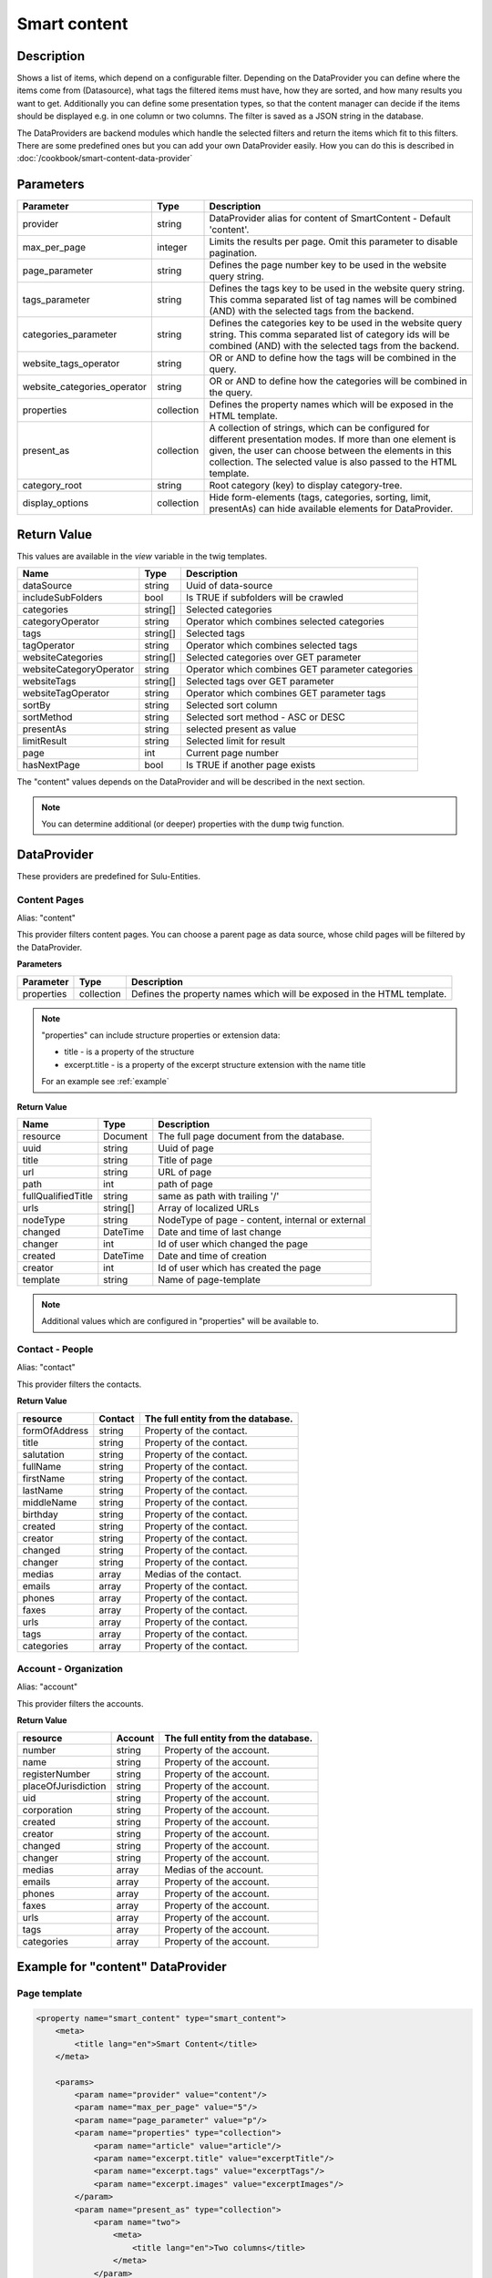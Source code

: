 Smart content
=============

Description
-----------

Shows a list of items, which depend on a configurable filter. Depending on
the DataProvider you can define where the items come from (Datasource),
what tags the filtered items must have, how they are sorted, and how many
results you want to get. Additionally you can define some presentation
types, so that the content manager can decide if the items should be displayed
e.g. in one column or two columns. The filter is saved as a JSON string in the
database.

The DataProviders are backend modules which handle the selected filters and
return the items which fit to this filters. There are some predefined ones but
you can add your own DataProvider easily. How you can do this is described in
:doc:`/cookbook/smart-content-data-provider`

Parameters
----------

.. list-table::
    :header-rows: 1

    * - Parameter
      - Type
      - Description
    * - provider
      - string
      - DataProvider alias for content of SmartContent - Default 'content'.
    * - max_per_page
      - integer
      - Limits the results per page. Omit this parameter to disable pagination.
    * - page_parameter
      - string
      - Defines the page number key to be used in the website query string.
    * - tags_parameter
      - string
      - Defines the tags key to be used in the website query string. This comma
        separated list of tag names will be combined (AND) with the selected
        tags from the backend.
    * - categories_parameter
      - string
      - Defines the categories key to be used in the website query string. This
        comma separated list of category ids will be combined (AND) with the
        selected tags from the backend.
    * - website_tags_operator
      - string
      - OR or AND to define how the tags will be combined in the query.
    * - website_categories_operator
      - string
      - OR or AND to define how the categories will be combined in the query.
    * - properties
      - collection
      - Defines the property names which will be exposed in the HTML template.
    * - present_as
      - collection
      - A collection of strings, which can be configured for different
        presentation modes. If more than one element is given, the user can
        choose between the elements in this collection. The selected value is
        also passed to the HTML template.
    * - category_root
      - string
      - Root category (key) to display category-tree.
    * - display_options
      - collection
      - Hide form-elements (tags, categories, sorting, limit, presentAs)
        can hide available elements for DataProvider.

Return Value
------------

This values are available in the *view* variable in the twig templates.

.. list-table::
    :header-rows: 1

    * - Name
      - Type
      - Description
    * - dataSource
      - string
      - Uuid of data-source
    * - includeSubFolders
      - bool
      - Is TRUE if subfolders will be crawled
    * - categories
      - string[]
      - Selected categories
    * - categoryOperator
      - string
      - Operator which combines selected categories
    * - tags
      - string[]
      - Selected tags
    * - tagOperator
      - string
      - Operator which combines selected tags
    * - websiteCategories
      - string[]
      - Selected categories over GET parameter
    * - websiteCategoryOperator
      - string
      - Operator which combines GET parameter categories
    * - websiteTags
      - string[]
      - Selected tags over GET parameter
    * - websiteTagOperator
      - string
      - Operator which combines GET parameter tags
    * - sortBy
      - string
      - Selected sort column
    * - sortMethod
      - string
      - Selected sort method - ASC or DESC
    * - presentAs
      - string
      - selected present as value
    * - limitResult
      - string
      - Selected limit for result
    * - page
      - int
      - Current page number
    * - hasNextPage
      - bool
      - Is TRUE if another page exists

The "content" values depends on the DataProvider and will be described in the
next section.

.. note::

    You can determine additional (or deeper) properties with the ``dump`` twig
    function.

DataProvider
------------

These providers are predefined for Sulu-Entities.

Content Pages
~~~~~~~~~~~~~

Alias: "content"

This provider filters content pages. You can choose a parent page as data
source, whose child pages will be filtered by the DataProvider.

**Parameters**

.. list-table::
    :header-rows: 1

    * - Parameter
      - Type
      - Description
    * - properties
      - collection
      - Defines the property names which will be exposed in the HTML template.

.. note::

    "properties" can include structure properties or extension data:

    * title - is a property of the structure
    * excerpt.title - is a property of the excerpt structure extension with
      the name title

    For an example see :ref:`example`

**Return Value**

.. list-table::
    :header-rows: 1

    * - Name
      - Type
      - Description
    * - resource
      - Document
      - The full page document from the database.
    * - uuid
      - string
      - Uuid of page
    * - title
      - string
      - Title of page
    * - url
      - string
      - URL of page
    * - path
      - int
      - path of page
    * - fullQualifiedTitle
      - string
      - same as path with trailing '/'
    * - urls
      - string[]
      - Array of localized URLs
    * - nodeType
      - string
      - NodeType of page - content, internal or external
    * - changed
      - DateTime
      - Date and time of last change
    * - changer
      - int
      - Id of user which changed the page
    * - created
      - DateTime
      - Date and time of creation
    * - creator
      - int
      - Id of user which has created the page
    * - template
      - string
      - Name of page-template

.. note::

    Additional values which are configured in "properties" will be available to.

Contact - People
~~~~~~~~~~~~~~~~

Alias: "contact"

This provider filters the contacts.

**Return Value**

.. list-table::
    :header-rows: 1

    * - resource
      - Contact
      - The full entity from the database.
    * - formOfAddress
      - string
      - Property of the contact.
    * - title
      - string
      - Property of the contact.
    * - salutation
      - string
      - Property of the contact.
    * - fullName
      - string
      - Property of the contact.
    * - firstName
      - string
      - Property of the contact.
    * - lastName
      - string
      - Property of the contact.
    * - middleName
      - string
      - Property of the contact.
    * - birthday
      - string
      - Property of the contact.
    * - created
      - string
      - Property of the contact.
    * - creator
      - string
      - Property of the contact.
    * - changed
      - string
      - Property of the contact.
    * - changer
      - string
      - Property of the contact.
    * - medias
      - array
      - Medias of the contact.
    * - emails
      - array
      - Property of the contact.
    * - phones
      - array
      - Property of the contact.
    * - faxes
      - array
      - Property of the contact.
    * - urls
      - array
      - Property of the contact.
    * - tags
      - array
      - Property of the contact.
    * - categories
      - array
      - Property of the contact.

Account - Organization
~~~~~~~~~~~~~~~~~~~~~~

Alias: "account"

This provider filters the accounts.

**Return Value**

.. list-table::
    :header-rows: 1

    * - resource
      - Account
      - The full entity from the database.
    * - number
      - string
      - Property of the account.
    * - name
      - string
      - Property of the account.
    * - registerNumber
      - string
      - Property of the account.
    * - placeOfJurisdiction
      - string
      - Property of the account.
    * - uid
      - string
      - Property of the account.
    * - corporation
      - string
      - Property of the account.
    * - created
      - string
      - Property of the account.
    * - creator
      - string
      - Property of the account.
    * - changed
      - string
      - Property of the account.
    * - changer
      - string
      - Property of the account.
    * - medias
      - array
      - Medias of the account.
    * - emails
      - array
      - Property of the account.
    * - phones
      - array
      - Property of the account.
    * - faxes
      - array
      - Property of the account.
    * - urls
      - array
      - Property of the account.
    * - tags
      - array
      - Property of the account.
    * - categories
      - array
      - Property of the account.

.. _example:

Example for "content" DataProvider
----------------------------------

Page template
~~~~~~~~~~~~~

.. code-block:: xml

    <property name="smart_content" type="smart_content">
        <meta>
            <title lang="en">Smart Content</title>
        </meta>

        <params>
            <param name="provider" value="content"/>
            <param name="max_per_page" value="5"/>
            <param name="page_parameter" value="p"/>
            <param name="properties" type="collection">
                <param name="article" value="article"/>
                <param name="excerpt.title" value="excerptTitle"/>
                <param name="excerpt.tags" value="excerptTags"/>
                <param name="excerpt.images" value="excerptImages"/>
            </param>
            <param name="present_as" type="collection">
                <param name="two">
                    <meta>
                        <title lang="en">Two columns</title>
                    </meta>
                </param>
                <param name="one">
                    <meta>
                        <title lang="en">One column</title>
                    </meta>
                </param>
            </param>
        </params>
    </property>

Twig template
~~~~~~~~~~~~~

.. code-block:: twig

    {% for page in content.pages %}
        <div class="col-lg-{{ view.pages.presentAs == 'two' ? '6' : '12' }}">
            <h2>
                <a href="{{ content_path(page.url) }}">{{ page.title }}</a>
            </h2>
            <p>
                <i>{{ page.excerptTitle }}</i> | <i>{{ page.excerptTags|join(', ') }}</i>
            </p>
            {% if page.excerptImages|length > 0 %}
                <img src="{{ page.excerptImages[0].thumbnails['50x50'] }}" alt="{{ page.excerptImages[0].title }}"/>
            {% endif %}
            {% autoescape false %}
                {{ page.article }}
            {% endautoescape %}
        </div>
    {% endfor %}
